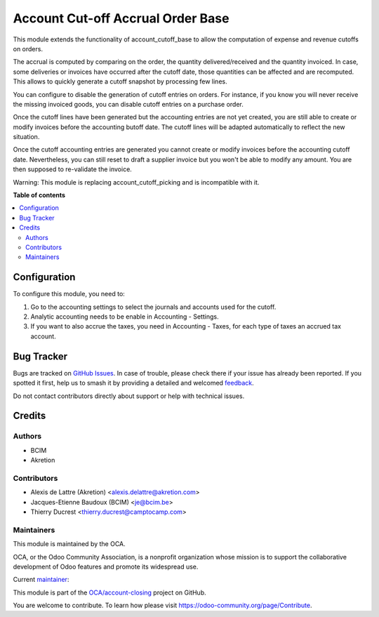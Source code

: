 ==================================
Account Cut-off Accrual Order Base
==================================

.. 
   !!!!!!!!!!!!!!!!!!!!!!!!!!!!!!!!!!!!!!!!!!!!!!!!!!!!
   !! This file is generated by oca-gen-addon-readme !!
   !! changes will be overwritten.                   !!
   !!!!!!!!!!!!!!!!!!!!!!!!!!!!!!!!!!!!!!!!!!!!!!!!!!!!
   !! source digest: sha256:4dc4b5f6f8cd4c3ee94cce6a5168a31e624341c7c059ffbf60e32af36e7083c7
   !!!!!!!!!!!!!!!!!!!!!!!!!!!!!!!!!!!!!!!!!!!!!!!!!!!!

.. |badge1| image:: https://img.shields.io/badge/maturity-Beta-yellow.png
    :target: https://odoo-community.org/page/development-status
    :alt: Beta
.. |badge2| image:: https://img.shields.io/badge/licence-AGPL--3-blue.png
    :target: http://www.gnu.org/licenses/agpl-3.0-standalone.html
    :alt: License: AGPL-3
.. |badge3| image:: https://img.shields.io/badge/github-OCA%2Faccount--closing-lightgray.png?logo=github
    :target: https://github.com/OCA/account-closing/tree/16.0/account_cutoff_accrual_order_base
    :alt: OCA/account-closing
.. |badge4| image:: https://img.shields.io/badge/weblate-Translate%20me-F47D42.png
    :target: https://translation.odoo-community.org/projects/account-closing-16-0/account-closing-16-0-account_cutoff_accrual_order_base
    :alt: Translate me on Weblate
.. |badge5| image:: https://img.shields.io/badge/runboat-Try%20me-875A7B.png
    :target: https://runboat.odoo-community.org/builds?repo=OCA/account-closing&target_branch=16.0
    :alt: Try me on Runboat

|badge1| |badge2| |badge3| |badge4| |badge5|

This module extends the functionality of account_cutoff_base
to allow the computation of expense and revenue cutoffs on orders.

The accrual is computed by comparing on the order, the quantity
delivered/received and the quantity invoiced. In case, some deliveries or
invoices have occurred after the cutoff date, those quantities can be affected
and are recomputed. This allows to quickly generate a cutoff snapshot by
processing few lines.

You can configure to disable the generation of cutoff entries on orders.
For instance, if you know you will never receive the missing invoiced goods,
you can disable cutoff entries on a purchase order.

Once the cutoff lines have been generated but the accounting entries are not yet
created, you are still able to create or modify invoices before the accounting
butoff date. The cutoff lines will be adapted automatically to reflect the new
situation.

Once the cutoff accounting entries are generated you cannot create or modify
invoices before the accounting cutoff date.
Nevertheless, you can still reset to draft a supplier invoice but you won't be
able to modify any amount. You are then supposed to re-validate the invoice.

Warning: This module is replacing account_cutoff_picking and is incompatible with it.

**Table of contents**

.. contents::
   :local:

Configuration
=============

To configure this module, you need to:

#. Go to the accounting settings to select the journals and accounts used for
   the cutoff.
#. Analytic accounting needs to be enable in Accounting - Settings.
#. If you want to also accrue the taxes, you need in Accounting - Taxes, for
   each type of taxes an accrued tax account.

Bug Tracker
===========

Bugs are tracked on `GitHub Issues <https://github.com/OCA/account-closing/issues>`_.
In case of trouble, please check there if your issue has already been reported.
If you spotted it first, help us to smash it by providing a detailed and welcomed
`feedback <https://github.com/OCA/account-closing/issues/new?body=module:%20account_cutoff_accrual_order_base%0Aversion:%2016.0%0A%0A**Steps%20to%20reproduce**%0A-%20...%0A%0A**Current%20behavior**%0A%0A**Expected%20behavior**>`_.

Do not contact contributors directly about support or help with technical issues.

Credits
=======

Authors
~~~~~~~

* BCIM
* Akretion

Contributors
~~~~~~~~~~~~

* Alexis de Lattre (Akretion) <alexis.delattre@akretion.com>
* Jacques-Etienne Baudoux (BCIM) <je@bcim.be>
* Thierry Ducrest <thierry.ducrest@camptocamp.com>

Maintainers
~~~~~~~~~~~

This module is maintained by the OCA.

.. image:: https://odoo-community.org/logo.png
   :alt: Odoo Community Association
   :target: https://odoo-community.org

OCA, or the Odoo Community Association, is a nonprofit organization whose
mission is to support the collaborative development of Odoo features and
promote its widespread use.

.. |maintainer-jbaudoux| image:: https://github.com/jbaudoux.png?size=40px
    :target: https://github.com/jbaudoux
    :alt: jbaudoux

Current `maintainer <https://odoo-community.org/page/maintainer-role>`__:

|maintainer-jbaudoux| 

This module is part of the `OCA/account-closing <https://github.com/OCA/account-closing/tree/16.0/account_cutoff_accrual_order_base>`_ project on GitHub.

You are welcome to contribute. To learn how please visit https://odoo-community.org/page/Contribute.
